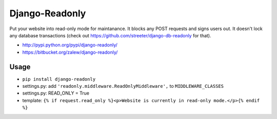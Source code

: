 Django-Readonly 
================

.. image:: https://pypip.in/v/django-readonly/badge.png
    :target: https://crate.io/packages/django-readonly/
    :alt: Latest PyPI version

.. image:: https://pypip.in/d/django-readonly/badge.png
    :target: https://crate.io/packages/django-readonly/
    :alt: Number of PyPI downloads

Put your website into read-only mode for maintanance. It blocks any POST requests and signs users out. 
It doesn't lock any database transactions (check out https://github.com/streeter/django-db-readonly for that).


* http://pypi.python.org/pypi/django-readonly/
* https://bitbucket.org/zalew/django-readonly/
 
Usage
------
 
* ``pip install django-readonly``
* settings.py: add ``'readonly.middleware.ReadOnlyMiddleware',`` to ``MIDDLEWARE_CLASSES``
* settings.py: READ_ONLY = True
* template: ``{% if request.read_only %}<p>Website is currently in read-only mode.</p>{% endif %}``
  